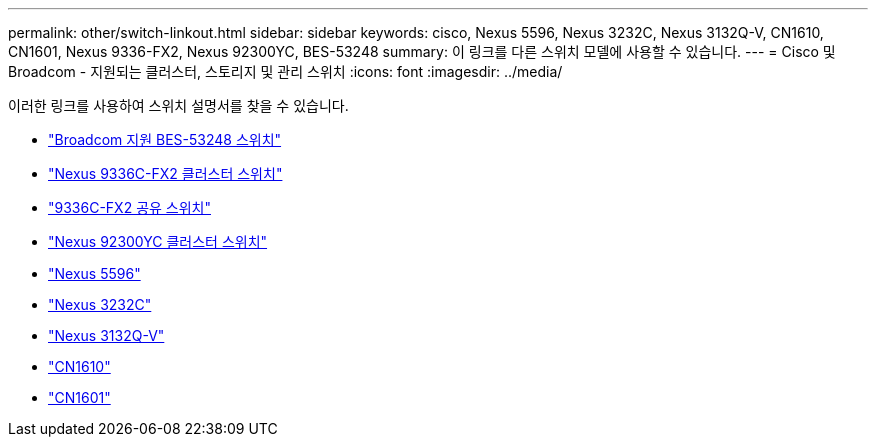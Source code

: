 ---
permalink: other/switch-linkout.html 
sidebar: sidebar 
keywords: cisco, Nexus 5596, Nexus 3232C, Nexus 3132Q-V, CN1610, CN1601, Nexus 9336-FX2, Nexus 92300YC, BES-53248 
summary: 이 링크를 다른 스위치 모델에 사용할 수 있습니다. 
---
= Cisco 및 Broadcom - 지원되는 클러스터, 스토리지 및 관리 스위치
:icons: font
:imagesdir: ../media/


이러한 링크를 사용하여 스위치 설명서를 찾을 수 있습니다.

* link:https://docs.netapp.com/us-en/ontap-systems-switches["Broadcom 지원 BES-53248 스위치"]
* link:https://docs.netapp.com/us-en/ontap-systems-switches["Nexus 9336C-FX2 클러스터 스위치"]
* link:https://docs.netapp.com/us-en/ontap-systems-switches["9336C-FX2 공유 스위치"]
* link:https://docs.netapp.com/us-en/ontap-systems-switches["Nexus 92300YC 클러스터 스위치"]
* link:http://mysupport.netapp.com/documentation/productlibrary/index.html?productID=62371["Nexus 5596"]
* link:https://docs.netapp.com/us-en/ontap-systems-switches["Nexus 3232C"]
* link:https://docs.netapp.com/us-en/ontap-systems-switches["Nexus 3132Q-V"]
* link:https://docs.netapp.com/us-en/ontap-systems-switches["CN1610"]
* link:http://mysupport.netapp.com/documentation/productlibrary/index.html?productID=62371["CN1601"]

